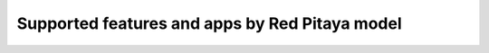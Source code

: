.. _supportedFeaturesAndApps:

###############################################
Supported features and apps by Red Pitaya model
###############################################

+--------------------------------------+-----------------------------+-----------------------------+-----------------------------+--------------------------------------------+----------------------------+
|                                      | STEMlab 125-10 (1.04-7)     | STEMlab  125-14 (1.04-7)    | STEMlab  125-14-Z7020       | SDRlab  122-16 (1.04-8)                    | SIGNALlab 250-12 (1.04-19) |
+======================================+=============================+=============================+=============================+============================================+============================+
| **Applications**                                                                                                                                                                                         |
+--------------------------------------+-----------------------------+-----------------------------+-----------------------------+--------------------------------------------+----------------------------+
|   Oscilloscope & signal generator    |   Y                         |   Y                         |   Y                         |   Y                                        |   Y                        |
+--------------------------------------+-----------------------------+-----------------------------+-----------------------------+--------------------------------------------+----------------------------+
|   Spectrum analyzer                  |   Y                         |   Y                         |   Y                         |   Y                                        |   Y                        |
+--------------------------------------+-----------------------------+-----------------------------+-----------------------------+--------------------------------------------+----------------------------+
|   Logic analyzer                     |   Y                         |   Y                         |   Y                         |   Not yet available                        |   Y                        |
+--------------------------------------+-----------------------------+-----------------------------+-----------------------------+--------------------------------------------+----------------------------+
|   Bode analyzer                      |   Y                         |   Y                         |   Y                         |   Not yet available                        |   Y                        |
+--------------------------------------+-----------------------------+-----------------------------+-----------------------------+--------------------------------------------+----------------------------+
|   LCR meter                          |   Y                         |   Y                         |   Y                         |   Not yet available                        |   Y                        |
+--------------------------------------+-----------------------------+-----------------------------+-----------------------------+--------------------------------------------+----------------------------+
|   Streaming                          |   Y                         |   Y                         |   Y                         |   Y                                        |   Y                        |
+--------------------------------------+-----------------------------+-----------------------------+-----------------------------+--------------------------------------------+----------------------------+
|   X-Channel Streaming                |   Not yet available         |   Y                         |   Y                         |   Not yet available                        |   Not yet available         |
+--------------------------------------+-----------------------------+-----------------------------+-----------------------------+--------------------------------------------+----------------------------+
|   SDR                                |   Y                         |   Y                         |   Not yet available         |   Available through Pavel Demin’s Alpine OS|   Not yet available        |
+--------------------------------------+-----------------------------+-----------------------------+-----------------------------+--------------------------------------------+----------------------------+
|   VNA                                |   Y                         |   Y                         |   Not yet available         |   Available through Pavel Demin’s Alpine OS|   Not yet available        |
+--------------------------------------+-----------------------------+-----------------------------+-----------------------------+--------------------------------------------+----------------------------+
|                                                                                                                                                                                                          |
+--------------------------------------+-----------------------------+-----------------------------+-----------------------------+--------------------------------------------+----------------------------+
| **System tools**                                                                                                                                                                                         |
+--------------------------------------+-----------------------------+-----------------------------+-----------------------------+--------------------------------------------+----------------------------+
|   Network manager                    |   Y                         |   Y                         |   Y                         |   Y                                        |   Y                        |
+--------------------------------------+-----------------------------+-----------------------------+-----------------------------+--------------------------------------------+----------------------------+
|   Software update                    |   Y                         |   Y                         |   Y                         |   Y                                        |   Y                        |
+--------------------------------------+-----------------------------+-----------------------------+-----------------------------+--------------------------------------------+----------------------------+
|   Calibration                        |   Y                         |   Y                         |   Y                         |   Not yet available                        |   Y                        |
+--------------------------------------+-----------------------------+-----------------------------+-----------------------------+--------------------------------------------+----------------------------+
|                                                                                                                                                                                                          |
+--------------------------------------+-----------------------------+-----------------------------+-----------------------------+--------------------------------------------+----------------------------+
| **Programming and remote-control tools**                                                                                                                                                                 |
+--------------------------------------+-----------------------------+-----------------------------+-----------------------------+--------------------------------------------+----------------------------+
|   SCPI server (MATLAB, LabVIEW,      |                             |                             |                             |                                            |                            |
|   Python, Scilab)                    |   Y                         |   Y                         |   Y                         |   Y                                        |   Y                        |
+--------------------------------------+-----------------------------+-----------------------------+-----------------------------+--------------------------------------------+----------------------------+
|   Jupyter notebook (Python)          |   Y                         |   Y                         |   Y                         |                                            |                            |
+--------------------------------------+-----------------------------+-----------------------------+-----------------------------+--------------------------------------------+----------------------------+
|                                                                                                                                                                                                          |
+--------------------------------------+-----------------------------+-----------------------------+-----------------------------+--------------------------------------------+----------------------------+
| **Command line tools**                                                                                                                                                                                   |
+--------------------------------------+-----------------------------+-----------------------------+-----------------------------+--------------------------------------------+----------------------------+
|   generator                          |   Y                         |   Y                         |   Y                         |   Y                                        |   Y                        |
+--------------------------------------+-----------------------------+-----------------------------+-----------------------------+--------------------------------------------+----------------------------+
|   acquire                            |   Y                         |   Y                         |   Y                         |   Y                                        |   Y                        |
+--------------------------------------+-----------------------------+-----------------------------+-----------------------------+--------------------------------------------+----------------------------+
|   monitor                            |   Y                         |   Y                         |   Y                         |   Y                                        |   Y                        |
+--------------------------------------+-----------------------------+-----------------------------+-----------------------------+--------------------------------------------+----------------------------+
|   bode                               |   Y                         |   Y                         |   Y                         |   Not yet available                        |   Y                        |
+--------------------------------------+-----------------------------+-----------------------------+-----------------------------+--------------------------------------------+----------------------------+
|   lcr                                |   Y                         |   Y                         |   Y                         |   Not yet available                        |   Y                        |
+--------------------------------------+-----------------------------+-----------------------------+-----------------------------+--------------------------------------------+----------------------------+
|   streaming                          |   Y                         |   Y                         |   Y                         |   Y                                        |   Not yet available        |
+--------------------------------------+-----------------------------+-----------------------------+-----------------------------+--------------------------------------------+----------------------------+



